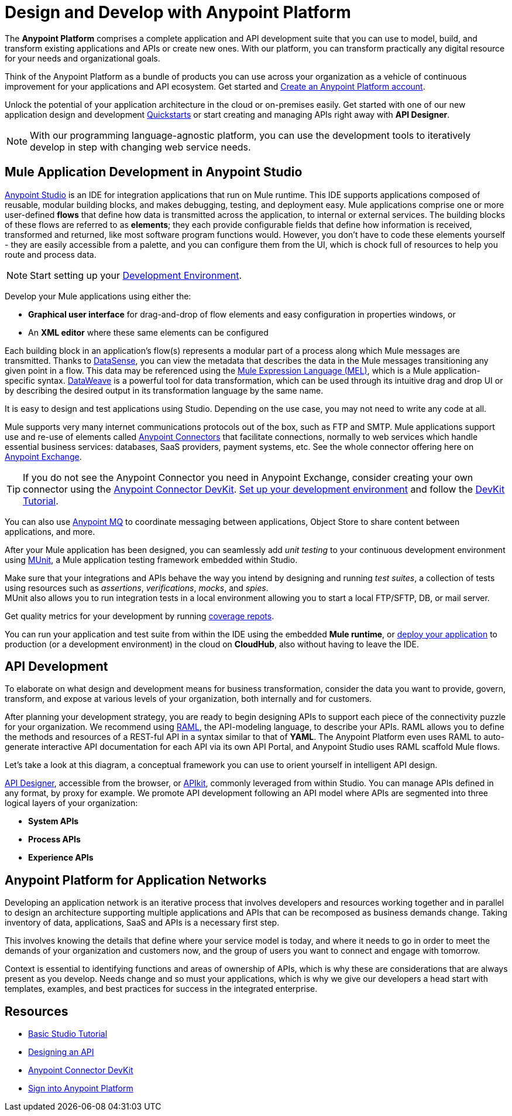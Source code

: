 = Design and Develop with Anypoint Platform
:keywords: design, develop, anypoint platform, studio, mule, devkit, studio, connectors, auth, exchange, api design, apikit, raml, application network

The *Anypoint Platform* comprises a complete application and API development suite that you can use to model, build, and transform existing applications and APIs or create new ones. With our platform, you can transform practically any digital resource for your needs and organizational goals.

Think of the Anypoint Platform as a bundle of products you can use across your organization as a vehicle of continuous improvement for your applications and API ecosystem. Get started and link:https://anypoint.mulesoft.com/login/#/signup?apintent=exchange[Create an Anypoint Platform account].

Unlock the potential of your application architecture in the cloud or on-premises easily. Get started with one of our new application design and development link:/quickstarts/[Quickstarts] or start creating and managing APIs right away with *API Designer*.

[NOTE]
With our programming language-agnostic platform, you can use the development tools to iteratively develop in step with changing web service needs.

== Mule Application Development in Anypoint Studio

link:/anypoint-studio/v/6/[Anypoint Studio] is an IDE for integration applications that run on Mule runtime. This IDE supports applications composed of reusable, modular building blocks, and makes debugging, testing, and deployment easy. Mule applications comprise one or more user-defined *flows* that define how data is transmitted across the application, to internal or external services. The building blocks of these flows are referred to as *elements*; they each provide configurable fields that define how information is received, transformed and returned, like most software program functions would. However, you don’t have to code these elements yourself - they are easily accessible from a palette, and you can configure them from the UI, which is chock full of resources to help you route and process data.

[NOTE]
Start setting up your link:/anypoint-studio/v/6/setting-up-your-development-environment[Development Environment].

Develop your Mule applications using either the:

* *Graphical user interface* for drag-and-drop of flow elements and easy configuration in properties windows, or
* An *XML editor* where these same elements can be configured

Each building block in an application’s flow(s) represents a modular part of a process along which Mule messages are transmitted. Thanks to link:/anypoint-studio/v/6/datasense[DataSense], you can view the metadata that describes the data in the Mule messages transitioning any given point in a flow. This data may be referenced using the link:/mule-user-guide/v/3.8/mule-expression-language-mel[Mule Expression Language (MEL)], which is a Mule application-specific syntax. link:/mule-user-guide/v/3.8/dataweave[DataWeave] is a powerful tool for data transformation, which can be used through its intuitive drag and drop UI or by describing the desired output in its transformation language by the same name.

It is easy to design and test applications using Studio. Depending on the use case, you may not need to write any code at all.

Mule supports very many internet communications protocols out of the box, such as FTP and SMTP. Mule applications support use and re-use of elements called link:/mule-user-guide/v/3.8/anypoint-connectors[Anypoint Connectors] that facilitate connections, normally to web services which handle essential business services: databases, SaaS providers, payment systems, etc. See the whole connector offering here on link:/mule-fundamentals/v/3.8/anypoint-exchange[Anypoint Exchange].

[TIP]
If you do not see the Anypoint Connector you need in Anypoint Exchange, consider creating your own connector using the link:/anypoint-connector-devkit/v/3.8/[Anypoint Connector DevKit]. link:/anypoint-connector-devkit/v/3.8/setting-up-your-dev-environment[Set up your development environment] and follow the link:/anypoint-connector-devkit/v/3.8/devkit-tutorial[DevKit Tutorial].

You can also use link:/anypoint-mq/[Anypoint MQ] to coordinate messaging between applications, Object Store to share content between applications, and more.

After your Mule application has been designed, you can seamlessly add _unit testing_ to your continuous development environment using link:/munit/v/1.2.0/[MUnit], a Mule application testing framework embedded within Studio.

Make sure that your integrations and APIs behave the way you intend by designing and running _test suites_, a collection of tests using resources such as _assertions_, _verifications_, _mocks_, and _spies_. +
MUnit also allows you to run integration tests in a local environment allowing you to start a local FTP/SFTP, DB, or mail server.

Get quality metrics for your development by running link:/munit/v/1.2.0/munit-maven-support#coverage[coverage repots].

You can run your application and test suite from within the IDE using the embedded *Mule runtime*, or link:/anypoint-fundamentals/operate-and-manage#deploy[deploy your application] to production (or a development environment) in the cloud on *CloudHub*, also without having to leave the IDE.

== API Development

To elaborate on what design and development means for business transformation, consider the data you want to provide, govern, transform, and expose at various levels of your organization, both internally and for customers.

After planning your development strategy, you are ready to begin designing APIs to support each piece of the connectivity puzzle for your organization. We recommend using link:http://raml.org/[RAML], the API-modeling language, to describe your APIs. RAML allows you to define the methods and resources of a REST-ful API in a syntax similar to that of *YAML*. The Anypoint Platform even uses RAML to auto-generate interactive API documentation for each API via its own API Portal, and Anypoint Studio uses RAML scaffold Mule flows.

Let’s take a look at this diagram, a conceptual framework you can use to orient yourself in intelligent API design.

[diagram]

link:/api-manager/designing-your-api#accessing-api-designer[API Designer], accessible from the browser, or link:/apikit/[APIkit], commonly leveraged from within Studio. You can manage APIs defined in any format, by proxy for example. We promote API development following an API model where APIs are segmented into three logical layers of your organization:

* *System APIs*
* *Process APIs*
* *Experience APIs*

== Anypoint Platform for Application Networks

Developing an application network is an iterative process that involves developers and resources working together and in parallel to design an architecture supporting multiple applications and APIs that can be recomposed as business demands change. Taking inventory of data, applications, SaaS and APIs is a necessary first step.

This involves knowing the details that define where your service model is today, and where it needs to go in order to meet the demands of your organization and customers now, and the group of users you want to connect and engage with tomorrow.

Context is essential to identifying functions and areas of ownership of APIs, which is why these are considerations that are always present as you develop. Needs change and so must your applications, which is why we give our developers a head start with templates, examples, and best practices for success in the integrated enterprise.


== Resources

* link:/mule-fundamentals/v/3.8/basic-studio-tutorial[Basic Studio Tutorial]
* link:https:/api-manager/designing-your-api[Designing an API]
* link:/anypoint-connector-devkit/v/3.8/index[Anypoint Connector DevKit]
* link:https://anypoint.mulesoft.com/login/#/signin?apintent=exchange[Sign into Anypoint Platform]
